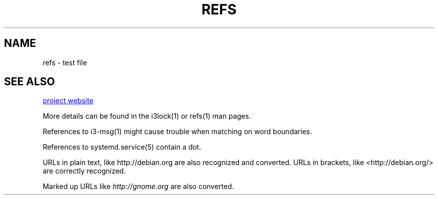 .TH REFS 1 "2016-12-23" "debiman"
.SH NAME
refs \- test file

.SH SEE ALSO
.\" Using .UR results in a <a> element (most convenient to work with).
.UR http://w3m.sourceforge.net
project website
.UE

More details can be found in the i3lock(1) or refs(1) man pages.

References to i3-msg(1) might cause trouble when matching on word boundaries.

References to systemd.service(5) contain a dot.

URLs in plain text, like http://debian.org are also recognized and converted. URLs in brackets, like <http://debian.org/> are correctly recognized.

Marked up URLs like \fIhttp://gnome.org\fP are also converted.
